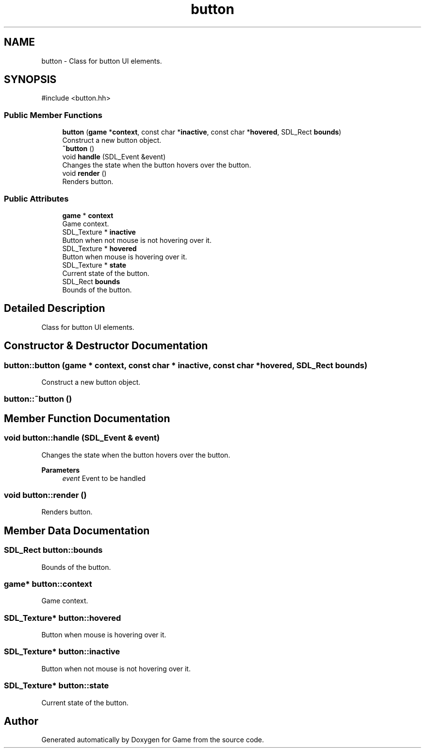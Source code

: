 .TH "button" 3 "Version 0.1.0" "Game" \" -*- nroff -*-
.ad l
.nh
.SH NAME
button \- Class for button UI elements\&.  

.SH SYNOPSIS
.br
.PP
.PP
\fR#include <button\&.hh>\fP
.SS "Public Member Functions"

.in +1c
.ti -1c
.RI "\fBbutton\fP (\fBgame\fP *\fBcontext\fP, const char *\fBinactive\fP, const char *\fBhovered\fP, SDL_Rect \fBbounds\fP)"
.br
.RI "Construct a new button object\&. "
.ti -1c
.RI "\fB~button\fP ()"
.br
.ti -1c
.RI "void \fBhandle\fP (SDL_Event &event)"
.br
.RI "Changes the state when the button hovers over the button\&. "
.ti -1c
.RI "void \fBrender\fP ()"
.br
.RI "Renders button\&. "
.in -1c
.SS "Public Attributes"

.in +1c
.ti -1c
.RI "\fBgame\fP * \fBcontext\fP"
.br
.RI "Game context\&. "
.ti -1c
.RI "SDL_Texture * \fBinactive\fP"
.br
.RI "Button when not mouse is not hovering over it\&. "
.ti -1c
.RI "SDL_Texture * \fBhovered\fP"
.br
.RI "Button when mouse is hovering over it\&. "
.ti -1c
.RI "SDL_Texture * \fBstate\fP"
.br
.RI "Current state of the button\&. "
.ti -1c
.RI "SDL_Rect \fBbounds\fP"
.br
.RI "Bounds of the button\&. "
.in -1c
.SH "Detailed Description"
.PP 
Class for button UI elements\&. 
.SH "Constructor & Destructor Documentation"
.PP 
.SS "button::button (\fBgame\fP * context, const char * inactive, const char * hovered, SDL_Rect bounds)"

.PP
Construct a new button object\&. 
.SS "button::~button ()"

.SH "Member Function Documentation"
.PP 
.SS "void button::handle (SDL_Event & event)"

.PP
Changes the state when the button hovers over the button\&. 
.PP
\fBParameters\fP
.RS 4
\fIevent\fP Event to be handled 
.RE
.PP

.SS "void button::render ()"

.PP
Renders button\&. 
.SH "Member Data Documentation"
.PP 
.SS "SDL_Rect button::bounds"

.PP
Bounds of the button\&. 
.SS "\fBgame\fP* button::context"

.PP
Game context\&. 
.SS "SDL_Texture* button::hovered"

.PP
Button when mouse is hovering over it\&. 
.SS "SDL_Texture* button::inactive"

.PP
Button when not mouse is not hovering over it\&. 
.SS "SDL_Texture* button::state"

.PP
Current state of the button\&. 

.SH "Author"
.PP 
Generated automatically by Doxygen for Game from the source code\&.
